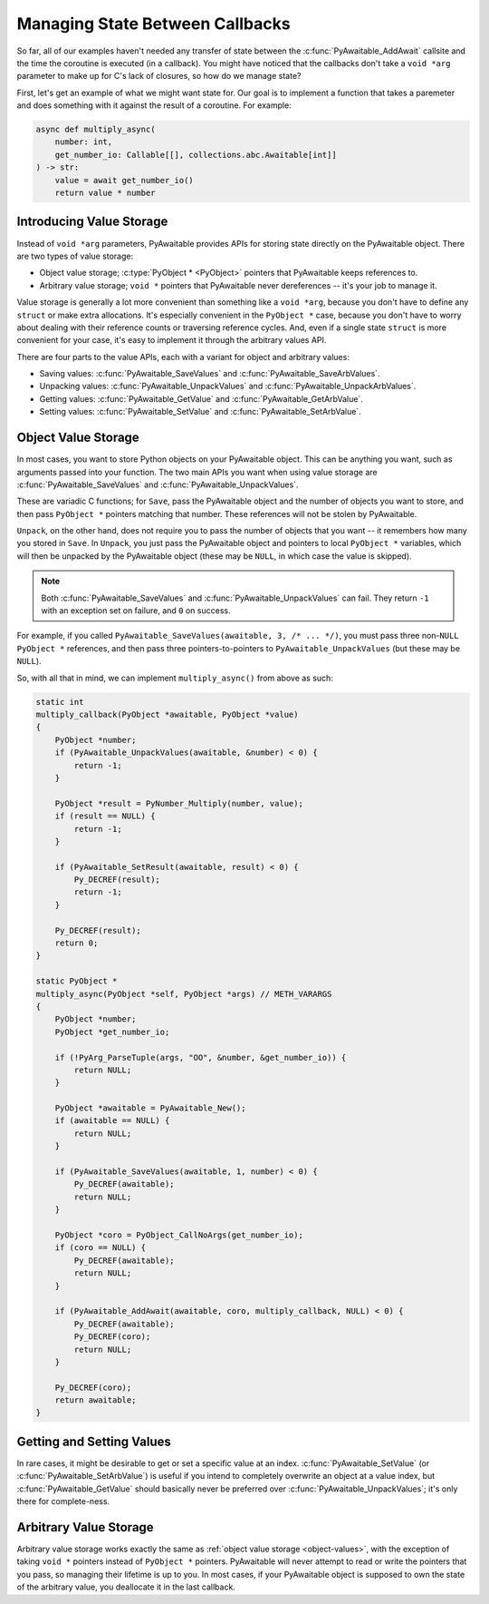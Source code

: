 Managing State Between Callbacks
================================

So far, all of our examples haven't needed any transfer of state between the
:c:func:`PyAwaitable_AddAwait` callsite and the time the coroutine is executed
(in a callback). You might have noticed that the callbacks don't take a
``void *arg`` parameter to make up for C's lack of closures, so how do we
manage state?

First, let's get an example of what we might want state for. Our goal is to
implement a function that takes a paremeter and does something with it against
the result of a coroutine. For example:

.. code-block:: python

    async def multiply_async(
        number: int,
        get_number_io: Callable[[], collections.abc.Awaitable[int]]
    ) -> str:
        value = await get_number_io()
        return value * number

Introducing Value Storage
-------------------------

Instead of ``void *arg`` parameters, PyAwaitable provides APIs for storing
state directly on the PyAwaitable object. There are two types of value
storage:

-   Object value storage; :c:type:`PyObject * <PyObject>` pointers that
    PyAwaitable keeps references to.
-   Arbitrary value storage; ``void *`` pointers that PyAwaitable never
    dereferences -- it's your job to manage it.

Value storage is generally a lot more convenient than something like a
``void *arg``, because you don't have to define any ``struct`` or make
extra allocations. It's especially convenient in the ``PyObject *`` case,
because you don't have to worry about dealing with their reference counts
or traversing reference cycles. And, even if a single state ``struct`` is
more convenient for your case, it's easy to implement it through the arbitrary
values API.

There are four parts to the value APIs, each with a variant for object and
arbitrary values:

-   Saving values: :c:func:`PyAwaitable_SaveValues` and :c:func:`PyAwaitable_SaveArbValues`.
-   Unpacking values: :c:func:`PyAwaitable_UnpackValues` and :c:func:`PyAwaitable_UnpackArbValues`.
-   Getting values: :c:func:`PyAwaitable_GetValue` and :c:func:`PyAwaitable_GetArbValue`.
-   Setting values: :c:func:`PyAwaitable_SetValue` and :c:func:`PyAwaitable_SetArbValue`.

.. _object-values:

Object Value Storage
--------------------

In most cases, you want to store Python objects on your PyAwaitable object.
This can be anything you want, such as arguments passed into your function.
The two main APIs you want when using value storage are
:c:func:`PyAwaitable_SaveValues` and :c:func:`PyAwaitable_UnpackValues`.

These are variadic C functions; for ``Save``, pass the PyAwaitable object
and the number of objects you want to store, and then pass ``PyObject *``
pointers matching that number. These references will not be stolen by
PyAwaitable.

``Unpack``, on the other hand, does not require you to pass the number of
objects that you want -- it remembers how many you stored in ``Save``.
In ``Unpack``, you just pass the PyAwaitable object and pointers to local
``PyObject *`` variables, which will then be unpacked by the PyAwaitable
object (these may be ``NULL``, in which case the value is skipped).

.. note::

    Both :c:func:`PyAwaitable_SaveValues` and
    :c:func:`PyAwaitable_UnpackValues` can fail. They return ``-1`` with an
    exception set on failure, and ``0`` on success.

For example, if you called ``PyAwaitable_SaveValues(awaitable, 3, /* ... */)``,
you must pass three non-``NULL`` ``PyObject *`` references, and then pass
three pointers-to-pointers to ``PyAwaitable_UnpackValues`` (but these may be
``NULL``).

So, with all that in mind, we can implement ``multiply_async()`` from above
as such:

.. code-block:: c

    static int
    multiply_callback(PyObject *awaitable, PyObject *value)
    {
        PyObject *number;
        if (PyAwaitable_UnpackValues(awaitable, &number) < 0) {
            return -1;
        }

        PyObject *result = PyNumber_Multiply(number, value);
        if (result == NULL) {
            return -1;
        }

        if (PyAwaitable_SetResult(awaitable, result) < 0) {
            Py_DECREF(result);
            return -1;
        }

        Py_DECREF(result);
        return 0;
    }

    static PyObject *
    multiply_async(PyObject *self, PyObject *args) // METH_VARARGS
    {
        PyObject *number;
        PyObject *get_number_io;

        if (!PyArg_ParseTuple(args, "OO", &number, &get_number_io)) {
            return NULL;
        }

        PyObject *awaitable = PyAwaitable_New();
        if (awaitable == NULL) {
            return NULL;
        }

        if (PyAwaitable_SaveValues(awaitable, 1, number) < 0) {
            Py_DECREF(awaitable);
            return NULL;
        }

        PyObject *coro = PyObject_CallNoArgs(get_number_io);
        if (coro == NULL) {
            Py_DECREF(awaitable);
            return NULL;
        }

        if (PyAwaitable_AddAwait(awaitable, coro, multiply_callback, NULL) < 0) {
            Py_DECREF(awaitable);
            Py_DECREF(coro);
            return NULL;
        }

        Py_DECREF(coro);
        return awaitable;
    }

Getting and Setting Values
--------------------------

In rare cases, it might be desirable to get or set a specific value at an
index. :c:func:`PyAwaitable_SetValue` (or :c:func:`PyAwaitable_SetArbValue`)
is useful if you intend to completely overwrite an object at a value index,
but :c:func:`PyAwaitable_GetValue` should basically never be preferred over
:c:func:`PyAwaitable_UnpackValues`; it's only there for complete-ness.

.. _arbitrary-values:

Arbitrary Value Storage
-----------------------

Arbitrary value storage works exactly the same as
:ref:`object value storage <object-values>`, with the exception of taking
``void *`` pointers instead of ``PyObject *`` pointers. PyAwaitable will
never attempt to read or write the pointers that you pass, so managing their
lifetime is up to you. In most cases, if your PyAwaitable object is supposed
to own the state of the arbitrary value, you deallocate it in the last
callback.
